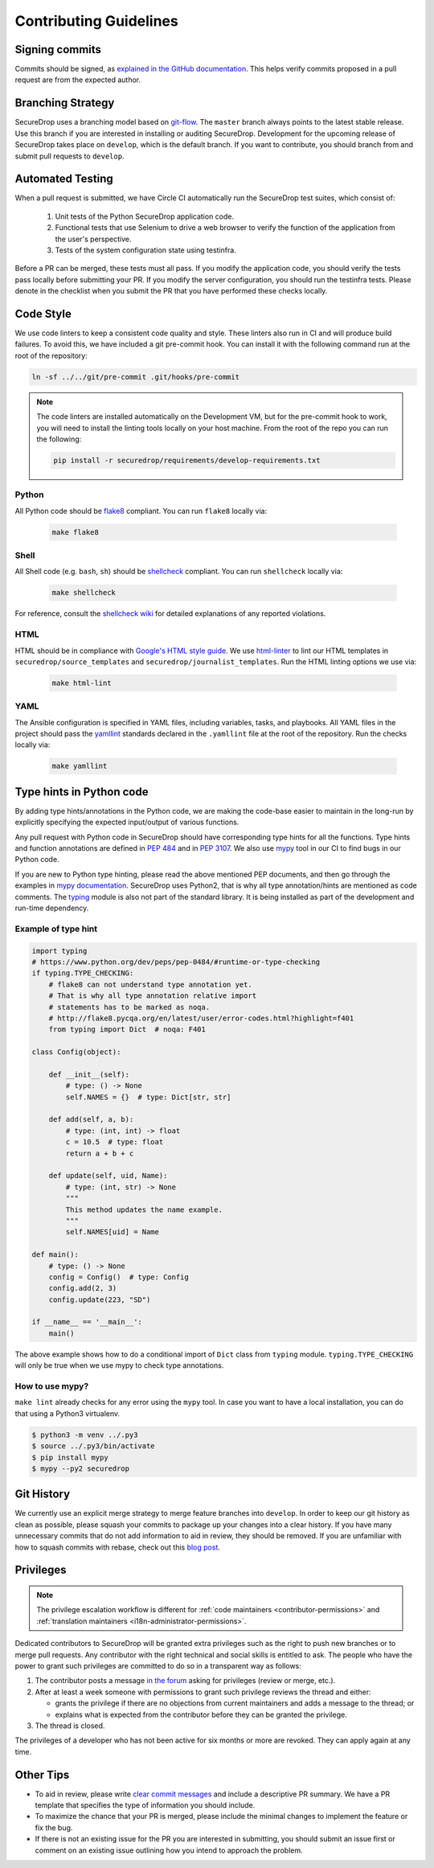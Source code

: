 Contributing Guidelines
=======================

Signing commits
---------------

Commits should be signed, as `explained in the GitHub documentation <https://help.github.com/articles/signing-commits-using-gpg/>`_.
This helps verify commits proposed in a pull request are from the expected author.

Branching Strategy
------------------

SecureDrop uses a branching model based on `git-flow
<http://nvie.com/posts/a-successful-git-branching-model/>`__.  The ``master``
branch always points to the latest stable release. Use this branch if you are
interested in installing or auditing SecureDrop.  Development for the upcoming
release of SecureDrop takes place on ``develop``, which is the default
branch. If you want to contribute, you should branch from and submit pull
requests to ``develop``.

Automated Testing
-----------------

When a pull request is submitted, we have Circle CI automatically run the
SecureDrop test suites, which consist of:

  #. Unit tests of the Python SecureDrop application code.
  #. Functional tests that use Selenium to drive a web browser to verify the
     function of the application from the user's perspective.
  #. Tests of the system configuration state using testinfra.

Before a PR can be merged, these tests must all pass. If you modify the
application code, you should verify the tests pass locally before submitting
your PR. If you modify the server configuration, you should run the
testinfra tests. Please denote in the checklist when you submit the PR that
you have performed these checks locally.

Code Style
----------

We use code linters to keep a consistent code quality and style. These linters
also run in CI and will produce build failures. To avoid this, we have included
a git pre-commit hook. You can install it with the following command run at the
root of the repository:

.. code:: sh

    ln -sf ../../git/pre-commit .git/hooks/pre-commit


.. note::
  The code linters are installed automatically on the Development VM, but for
  the pre-commit hook to work, you will need to install the linting tools
  locally on your host machine. From the root of the repo you can run the
  following:

  .. code:: sh

     pip install -r securedrop/requirements/develop-requirements.txt

Python
~~~~~~

All Python code should be `flake8 <http://flake8.pycqa.org/en/latest/>`__
compliant. You can run ``flake8`` locally via:

  .. code:: sh

      make flake8

Shell
~~~~~

All Shell code (e.g. ``bash``, ``sh``) should be `shellcheck <https://github.com/koalaman/shellcheck>`__
compliant. You can run ``shellcheck`` locally via:

  .. code:: sh

      make shellcheck

For reference, consult the `shellcheck wiki <https://github.com/koalaman/shellcheck/wiki>`__
for detailed explanations of any reported violations.

HTML
~~~~

HTML should be in compliance with
`Google's HTML style guide <https://google.github.io/styleguide/htmlcssguide.html>`__.
We use `html-linter <https://pypi.python.org/pypi/html-linter/>`__ to lint
our HTML templates in ``securedrop/source_templates`` and
``securedrop/journalist_templates``. Run the HTML linting options we use via:

  .. code:: sh

      make html-lint

YAML
~~~~

The Ansible configuration is specified in YAML files, including variables,
tasks, and playbooks. All YAML files in the project should pass the
`yamllint <https://github.com/adrienverge/yamllint>`__ standards declared
in the ``.yamllint`` file at the root of the repository.
Run the checks locally via:

  .. code:: sh

      make yamllint

Type hints in Python code
-------------------------

By adding type hints/annotations in the Python code, we are making the code-base 
easier to maintain in the long-run by explicitly specifying the expected input/output
of various functions.

Any pull request with Python code in SecureDrop should have corresponding type hints
for all the functions. Type hints and function annotations are defined in 
`PEP 484 <https://www.python.org/dev/peps/pep-0484>`_ and in `PEP 3107
<https://www.python.org/dev/peps/pep-3107>`_. We also use `mypy <http://mypy-lang.org>`_
tool in our CI to find bugs in our Python code.

If you are new to Python type hinting, please read the above mentioned PEP documents,
and then go through the examples in 
`mypy documentation <https://mypy.readthedocs.io/en/stable/builtin_types.html>`_.
SecureDrop uses Python2, that is why all type annotation/hints are mentioned as code
comments. The `typing <https://pypi.python.org/pypi/typing>`_ module is also not 
part of the standard library. It is being installed as part of the development
and run-time dependency. 

Example of type hint
~~~~~~~~~~~~~~~~~~~~

.. code:: Python

    import typing
    # https://www.python.org/dev/peps/pep-0484/#runtime-or-type-checking
    if typing.TYPE_CHECKING:
        # flake8 can not understand type annotation yet.
        # That is why all type annotation relative import
        # statements has to be marked as noqa.
        # http://flake8.pycqa.org/en/latest/user/error-codes.html?highlight=f401
        from typing import Dict  # noqa: F401

    class Config(object):

        def __init__(self):
            # type: () -> None
            self.NAMES = {}  # type: Dict[str, str]

        def add(self, a, b):
            # type: (int, int) -> float
            c = 10.5  # type: float
            return a + b + c

        def update(self, uid, Name):
            # type: (int, str) -> None
            """
            This method updates the name example.
            """
            self.NAMES[uid] = Name

    def main():
        # type: () -> None
        config = Config()  # type: Config
        config.add(2, 3)
        config.update(223, "SD")

    if __name__ == '__main__':
        main()

The above example shows how to do a conditional import of ``Dict`` class from 
``typing`` module. ``typing.TYPE_CHECKING`` will only be true when we use mypy
to check type annotations.


How to use mypy?
~~~~~~~~~~~~~~~~~

``make lint`` already checks for any error using the ``mypy`` tool. In case you want
to have a local installation, you can do that using a Python3 virtualenv.

.. code:: shell

    $ python3 -m venv ../.py3
    $ source ../.py3/bin/activate
    $ pip install mypy
    $ mypy --py2 securedrop

Git History
-----------

We currently use an explicit merge strategy to merge feature branches into
``develop``. In order to keep our git history as clean as possible, please squash
your commits to package up your changes into a clear history. If you have
many unnecessary commits that do not add information to aid in review, they
should be removed. If you are unfamiliar with how to squash commits with rebase,
check out this
`blog post <http://gitready.com/advanced/2009/02/10/squashing-commits-with-rebase.html>`__.

.. _contributor-permissions:

Privileges
----------

.. note:: The privilege escalation workflow is different for
          :ref:`code maintainers <contributor-permissions>` and
          :ref:`translation maintainers <i18n-administrator-permissions>`.

Dedicated contributors to SecureDrop will be granted extra privileges
such as the right to push new branches or to merge pull requests. Any
contributor with the right technical and social skills is entitled to
ask. The people who have the power to grant such privileges are
committed to do so in a transparent way as follows:

#. The contributor posts a message `in the forum
   <https://forum.securedrop.club/>`__ asking for privileges (review or
   merge, etc.).
#. After at least a week someone with permissions to grant such
   privilege reviews the thread and either:

   * grants the privilege if there are no objections from current
     maintainers and adds a message to the thread; or
   * explains what is expected from the contributor before they can
     be granted the privilege.

#. The thread is closed.

The privileges of a developer who has not been active for six months or
more are revoked. They can apply again at any time.

Other Tips
----------

* To aid in review, please write
  `clear commit messages <https://chris.beams.io/posts/git-commit/>`__
  and include a descriptive PR summary. We have a PR template that specifies the
  type of information you should include.

* To maximize the chance that your PR is merged, please include the minimal
  changes to implement the feature or fix the bug.

* If there is not an existing issue for the PR you are interested in submitting,
  you should submit an issue first or comment on an existing issue outlining how
  you intend to approach the problem.
